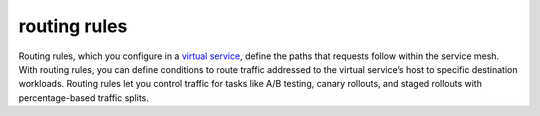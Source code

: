 routing rules
==============================================

Routing rules, which you configure in a `virtual
service </docs/concepts/traffic-management/#virtual-services>`_, define
the paths that requests follow within the service mesh. With routing
rules, you can define conditions to route traffic addressed to the
virtual service’s host to specific destination workloads. Routing rules
let you control traffic for tasks like A/B testing, canary rollouts, and
staged rollouts with percentage-based traffic splits.
